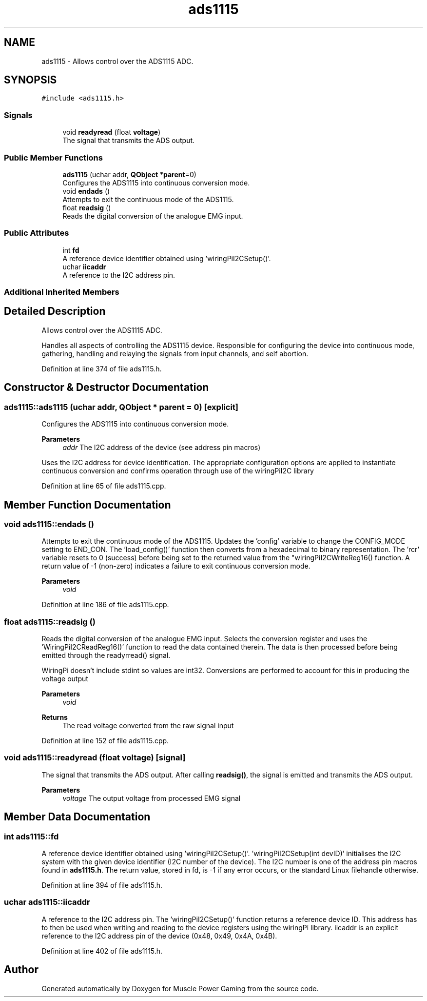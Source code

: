 .TH "ads1115" 3 "Sun Apr 19 2020" "Muscle Power Gaming" \" -*- nroff -*-
.ad l
.nh
.SH NAME
ads1115 \- Allows control over the ADS1115 ADC\&.  

.SH SYNOPSIS
.br
.PP
.PP
\fC#include <ads1115\&.h>\fP
.SS "Signals"

.in +1c
.ti -1c
.RI "void \fBreadyread\fP (float \fBvoltage\fP)"
.br
.RI "The signal that transmits the ADS output\&. "
.in -1c
.SS "Public Member Functions"

.in +1c
.ti -1c
.RI "\fBads1115\fP (uchar addr, \fBQObject\fP *\fBparent\fP=0)"
.br
.RI "Configures the ADS1115 into continuous conversion mode\&. "
.ti -1c
.RI "void \fBendads\fP ()"
.br
.RI "Attempts to exit the continuous mode of the ADS1115\&. "
.ti -1c
.RI "float \fBreadsig\fP ()"
.br
.RI "Reads the digital conversion of the analogue EMG input\&. "
.in -1c
.SS "Public Attributes"

.in +1c
.ti -1c
.RI "int \fBfd\fP"
.br
.RI "A reference device identifier obtained using 'wiringPiI2CSetup()'\&. "
.ti -1c
.RI "uchar \fBiicaddr\fP"
.br
.RI "A reference to the I2C address pin\&. "
.in -1c
.SS "Additional Inherited Members"
.SH "Detailed Description"
.PP 
Allows control over the ADS1115 ADC\&. 

Handles all aspects of controlling the ADS1115 device\&. Responsible for configuring the device into continuous mode, gathering, handling and relaying the signals from input channels, and self abortion\&. 
.PP
Definition at line 374 of file ads1115\&.h\&.
.SH "Constructor & Destructor Documentation"
.PP 
.SS "ads1115::ads1115 (uchar addr, \fBQObject\fP * parent = \fC0\fP)\fC [explicit]\fP"

.PP
Configures the ADS1115 into continuous conversion mode\&. 
.PP
\fBParameters\fP
.RS 4
\fIaddr\fP The I2C address of the device (see address pin macros)
.RE
.PP
Uses the I2C address for device identification\&. The appropriate configuration options are applied to instantiate continuous conversion and confirms operation through use of the wiringPiI2C library 
.PP
Definition at line 65 of file ads1115\&.cpp\&.
.SH "Member Function Documentation"
.PP 
.SS "void ads1115::endads ()"

.PP
Attempts to exit the continuous mode of the ADS1115\&. Updates the 'config' variable to change the CONFIG_MODE setting to END_CON\&. The 'load_config()' function then converts from a hexadecimal to binary representation\&. The 'rcr' variable resets to 0 (success) before being set to the returned value from the "wiringPiI2CWriteReg16() function\&. A return value of -1 (non-zero) indicates a failure to exit continuous conversion mode\&.
.PP
\fBParameters\fP
.RS 4
\fIvoid\fP 
.RE
.PP

.PP
Definition at line 186 of file ads1115\&.cpp\&.
.SS "float ads1115::readsig ()"

.PP
Reads the digital conversion of the analogue EMG input\&. Selects the conversion register and uses the 'WiringPiI2CReadReg16()' function to read the data contained therein\&. The data is then processed before being emitted through the readyrread() signal\&.
.PP
WiringPi doesn't include stdint so values are int32\&. Conversions are performed to account for this in producing the voltage output
.PP
\fBParameters\fP
.RS 4
\fIvoid\fP 
.RE
.PP
\fBReturns\fP
.RS 4
The read voltage converted from the raw signal input 
.RE
.PP

.PP
Definition at line 152 of file ads1115\&.cpp\&.
.SS "void ads1115::readyread (float voltage)\fC [signal]\fP"

.PP
The signal that transmits the ADS output\&. After calling \fBreadsig()\fP, the signal is emitted and transmits the ADS output\&.
.PP
\fBParameters\fP
.RS 4
\fIvoltage\fP The output voltage from processed EMG signal 
.RE
.PP

.SH "Member Data Documentation"
.PP 
.SS "int ads1115::fd"

.PP
A reference device identifier obtained using 'wiringPiI2CSetup()'\&. 'wiringPiI2CSetup(int devID)' initialises the I2C system with the given device identifier (I2C number of the device)\&. The I2C number is one of the address pin macros found in \fBads1115\&.h\fP\&. The return value, stored in fd, is -1 if any error occurs, or the standard Linux filehandle otherwise\&. 
.PP
Definition at line 394 of file ads1115\&.h\&.
.SS "uchar ads1115::iicaddr"

.PP
A reference to the I2C address pin\&. The 'wiringPiI2CSetup()' function returns a reference device ID\&. This address has to then be used when writing and reading to the device registers using the wiringPi library\&. iicaddr is an explicit reference to the I2C address pin of the device (0x48, 0x49, 0x4A, 0x4B)\&. 
.PP
Definition at line 402 of file ads1115\&.h\&.

.SH "Author"
.PP 
Generated automatically by Doxygen for Muscle Power Gaming from the source code\&.
